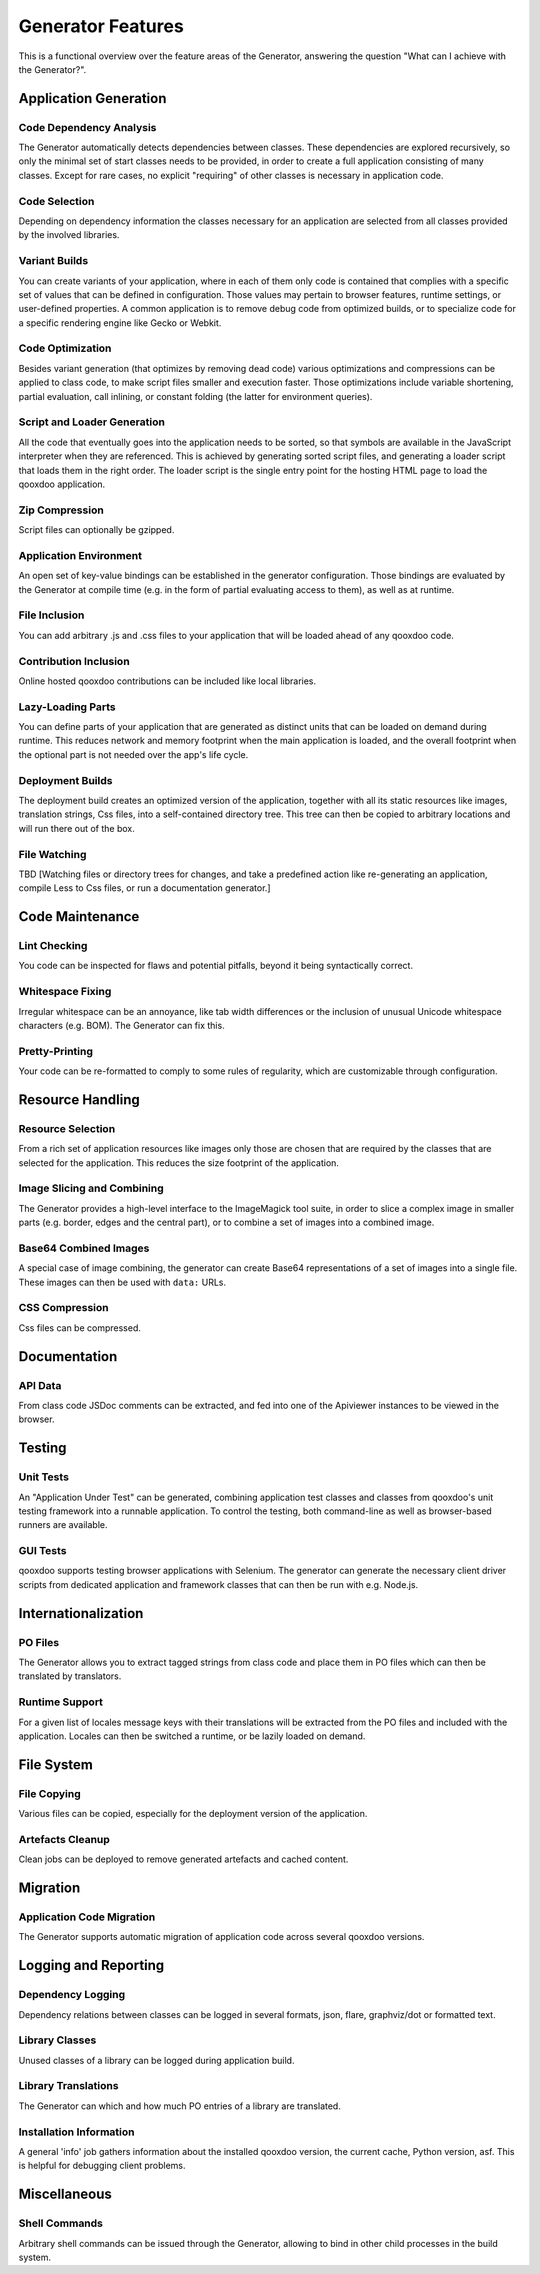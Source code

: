 Generator Features
*********************

This is a functional overview over the feature areas of the Generator, answering the question "What can I achieve with the Generator?".

Application Generation
=======================

Code Dependency Analysis
-------------------------

The Generator automatically detects dependencies between classes. These dependencies are explored recursively, so only the minimal set of start classes needs to be provided, in order to create a full application consisting of many classes. Except for rare cases, no explicit "requiring" of other classes is necessary in application code.

Code Selection
---------------

Depending on dependency information the classes necessary for an application are selected from all classes provided by the involved libraries.

Variant Builds
-------------------

You can create variants of your application, where in each of them only code is contained that complies with a specific set of values that can be defined in configuration. Those values may pertain to browser features, runtime settings, or user-defined properties. A common application is to remove debug code from optimized builds, or to specialize code for a specific rendering engine like Gecko or Webkit.

Code Optimization
--------------------

Besides variant generation (that optimizes by removing dead code) various optimizations and compressions can be applied to class code, to make script files smaller and execution faster. Those optimizations include variable shortening, partial evaluation, call inlining, or constant folding (the latter for environment queries).

Script and Loader Generation
-------------------------------

All the code that eventually goes into the application needs to be sorted, so that symbols are available in the JavaScript interpreter when they are referenced. This is achieved by generating sorted script files, and generating a loader script that loads them in the right order. The loader script is the single entry point for the hosting HTML page to load the qooxdoo application.

Zip Compression
----------------

Script files can optionally be gzipped.

Application Environment
-------------------------

An open set of key-value bindings can be established in the generator configuration. Those bindings are evaluated by the Generator at compile time (e.g. in the form of partial evaluating access to them), as well as at runtime.

File Inclusion
---------------

You can add arbitrary .js and .css files to your application that will be loaded ahead of any qooxdoo code.

Contribution Inclusion
-----------------------

Online hosted qooxdoo contributions can be included like local libraries.

Lazy-Loading Parts
-------------------

You can define parts of your application that are generated as distinct units that can be loaded on demand during runtime. This reduces network and memory footprint when the main application is loaded, and the overall footprint when the optional part is not needed over the app's life cycle.

Deployment Builds
------------------

The deployment build creates an optimized version of the application, together with all its static resources like images, translation strings, Css files, into a self-contained directory tree. This tree can then be copied to arbitrary locations and will run there out of the box.

File Watching
--------------

TBD [Watching files or directory trees for changes, and take a predefined action like re-generating an application, compile Less to Css files, or run a documentation generator.]

Code Maintenance
==================

Lint Checking
--------------

You code can be inspected for flaws and potential pitfalls, beyond it being syntactically correct.

Whitespace Fixing
-------------------

Irregular whitespace can be an annoyance, like tab width differences or the inclusion of unusual Unicode whitespace characters (e.g. BOM). The Generator can fix this.

Pretty-Printing
----------------

Your code can be re-formatted to comply to some rules of regularity, which are customizable through configuration.


Resource Handling
===================

Resource Selection
--------------------

From a rich set of application resources like images only those are chosen that are required by the classes that are selected for the application. This reduces the size footprint of the application.

Image Slicing and Combining
------------------------------

The Generator provides a high-level interface to the ImageMagick tool suite, in order to slice a complex image in smaller parts (e.g. border, edges and the central part), or to combine a set of images into a combined image.

Base64 Combined Images
------------------------

A special case of image combining, the generator can create Base64 representations of a set of images into a single file. These images can then be used with ``data:`` URLs.

CSS Compression
-------------------------------

Css files can be compressed.

Documentation
=======================

API Data
----------

From class code JSDoc comments can be extracted, and fed into one of the Apiviewer instances to be viewed in the browser.

Testing
=========

Unit Tests
-----------

An "Application Under Test" can be generated, combining application test classes and classes from qooxdoo's unit testing framework into a runnable application. To control the testing, both command-line as well as browser-based runners are available.

GUI Tests
-------------

qooxdoo supports testing browser applications with Selenium. The generator can generate the necessary client driver scripts from dedicated application and framework classes that can then be run with e.g. Node.js.


Internationalization
=====================

PO Files
-----------------------

The Generator allows you to extract tagged strings from class code and place them in PO files which can then be translated by translators.

Runtime Support
------------------

For a given list of locales message keys with their translations will be extracted from the PO files and included with the application. Locales can then be switched a runtime, or be lazily loaded on demand.

File System
============

File Copying
-------------

Various files can be copied, especially for the deployment version of the application.

Artefacts Cleanup
------------------

Clean jobs can be deployed to remove generated artefacts and cached content.

Migration
==========

Application Code Migration
----------------------------

The Generator supports automatic migration of application code across several qooxdoo versions.

Logging and Reporting
========================

Dependency Logging
---------------------

Dependency relations between classes can be logged in several formats, json, flare, graphviz/dot or formatted text.

Library Classes
-----------------

Unused classes of a library can be logged during application build.

Library Translations
-----------------------

The Generator can which and how much PO entries of a library are translated.

Installation Information
-------------------------

A general 'info' job gathers information about the installed qooxdoo version, the current cache, Python version, asf. This is helpful for debugging client problems.

Miscellaneous
===============

Shell Commands
---------------

Arbitrary shell commands can be issued through the Generator, allowing to bind in other child processes in the build system.

